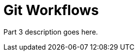 # Git Workflows
// TODO: Split into "Advanced Git" and "Git Best Practices"

Part 3 description goes here.
